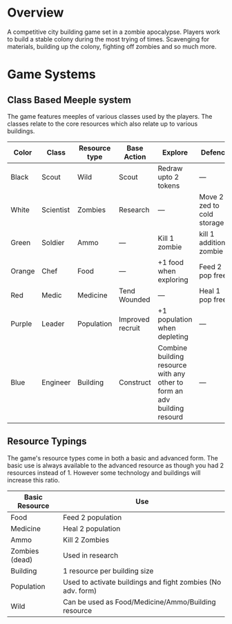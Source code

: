 * Overview
A competitive city building game set in a zombie apocalypse. Players work to build a stable colony during the most trying of times. Scavenging for materials, building up the colony, fighting off zombies and so much more.

* Game Systems
** Class Based Meeple system
The game features meeples of various classes used by the players. The classes relate to the core resources which also relate up to various buildings.

| Color  | Class     | Resource type | Base Action      | Explore                                                                  | Defence                    |
|--------+-----------+---------------+------------------+--------------------------------------------------------------------------+----------------------------|
| Black  | Scout     | Wild          | Scout            | Redraw upto 2 tokens                                                     | ---                        |
| White  | Scientist | Zombies       | Research         | ---                                                                      | Move 2 zed to cold storage |
| Green  | Soldier   | Ammo          | ---              | Kill 1 zombie                                                            | kill 1 additional zombie   |
| Orange | Chef      | Food          | ---              | +1 food when exploring                                                   | Feed 2 pop free            |
| Red    | Medic     | Medicine      | Tend Wounded     | ---                                                                      | Heal 1 pop free            |
| Purple | Leader    | Population    | Improved recruit | +1 population when depleting                                             | ---                        |
| Blue   | Engineer  | Building      | Construct        | Combine building resource with any other to form an adv building resourd | ---                        |

#+ATTR_HTML: :width: 30px
#+ATTR_ORG: :width 30px
[[./images/Black Meeple.png]] [[./images/White Meeple.png]] [[./images/Green Meeple.png]] [[./images/Orange Meeple.png]] [[./images/Red Meeple.png]] [[./images/Purple Meeple.png]] [[./images/Blue Meeple.png]]

** Resource Typings
The game's resource types come in both a basic and advanced form. The basic use is always available to the advanced resource as though you had 2 resources instead of 1. However some technology and buildings will increase this ratio.

| Basic Resource | Use                                                         |
|----------------+-------------------------------------------------------------|
| Food           | Feed 2 population                                           |
| Medicine       | Heal 2 population                                           |
| Ammo           | Kill 2 Zombies                                              |
| Zombies (dead) | Used in research                                            |
| Building       | 1 resource per building size                                |
| Population     | Used to activate buildings and fight zombies (No adv. form) |
| Wild           | Can be used as Food/Medicine/Ammo/Building resource         |

#+ATTR_HTML: :width: 30px
#+ATTR_ORG: :width 30px
[[./images/resource-food.png]] [[./images/resource-medicine.png]] [[./images/resource-ammo.png]] [[./images/resource-zombie.png]] [[./images/resource-building.png]] [[./images/resource-population.png]]
